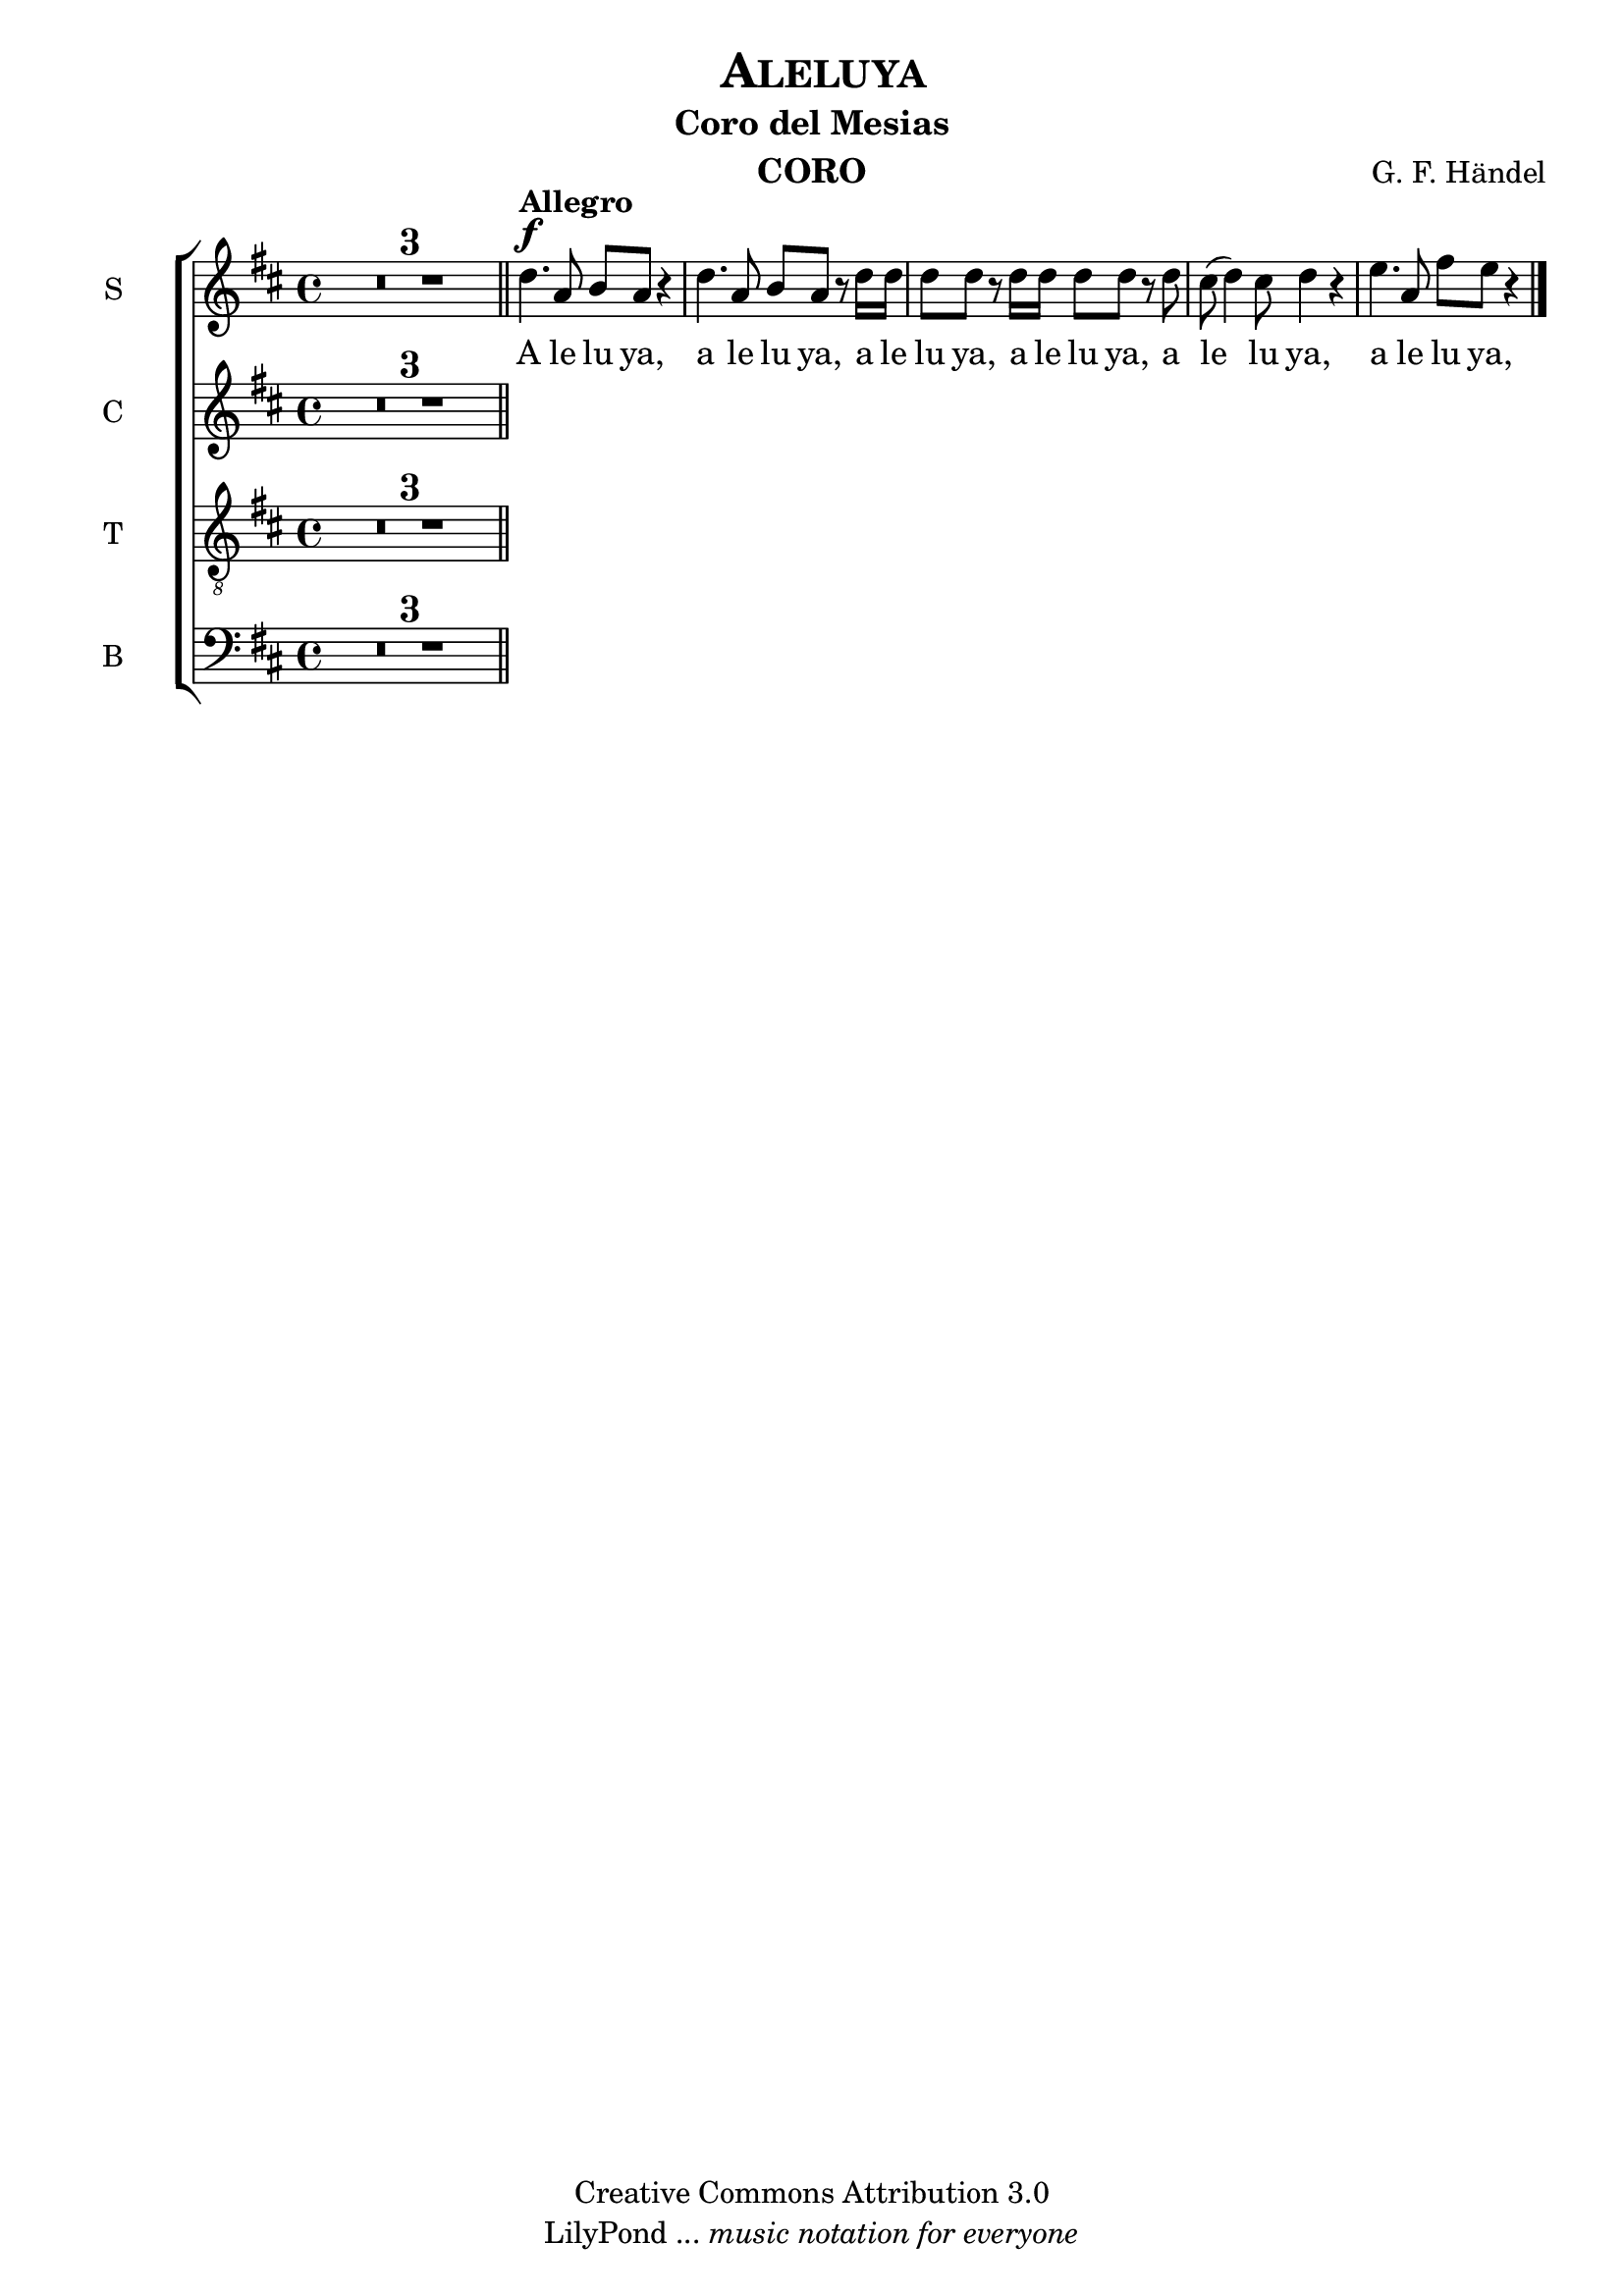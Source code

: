 % Created on Mon Aug 29 16:03:40 CST 2011
% by serach.sam@

\version "2.14.2"

\header {
	title = \markup { \center-align { " " \caps "Aleluya" } }
        subtitle = "Coro del Mesias"
	instrument = \markup { \smallCaps "CORO" }
	composer =  \markup { \center-column { "G. F. Händel" } }
	copyright = "Creative Commons Attribution 3.0" 
 	tagline = \markup { \with-url #"http://lilypond.org/web/" { LilyPond ... \italic { music notation for everyone } } }
 	breakbefore = ##t
}
	
soprano = \relative c'' {
		\key d \major
		\set Score.skipBars = ##t
		\dynamicUp
				
		R1*3 \bar "||" d4.\f^\markup{\bold Allegro} a8 b a r4 | d4. a8 b a r8 d16 d | d8 d r d16 d d8 d r d | cis8( d4) cis8 d4 r | e4. a,8 fis' e r4 | % primer sistema
		\bar "|."
}
textos = \lyricmode {
	A le lu ya, a le lu ya, a le lu ya, a le lu ya, a le lu ya, a le lu ya,
}

alto = \relative c' {
		\key d \major
		\set Score.skipBars = ##t
		\dynamicUp
				
		R1*3 \bar "||" 
		\bar "|."
}
textoc = \lyricmode {
	A le lu ya, a le lu ya, a le lu ya, a le lu ya, a le lu ya, a le lu ya,
}

tenor = \relative c' {
		\key d \major
		\set Score.skipBars = ##t
		\dynamicUp
				
		R1*3 \bar "||" 
}
textot = \lyricmode {
	A le lu ya, a le lu ya, a le lu ya, a le lu ya, a le lu ya, a le lu ya,
}

bajo = \relative c {
		\key d \major
		\set Score.skipBars = ##t
		\dynamicUp
				
		R1*3 \bar "||" 
}
textob = \lyricmode {
	A le lu ya, a le lu ya, a le lu ya, a le lu ya, a le lu ya, a le lu ya,
}

\score{
	<<
		\new ChoirStaff = "ChoirStaff_choir" <<

			\new Staff = "soprano" << \set Staff.instrumentName = "S" \set Staff.midiInstrument = "choir aahs" 
				\new Voice = "soprano" << \soprano >>
			>>
			\new Lyrics \lyricsto "soprano" \textos

			\new Staff = "alto" << \set Staff.instrumentName = "C" \set Staff.midiInstrument = "choir aahs" 
				\new Voice = "alto" << \alto >>
			>>
			\new Lyrics \lyricsto "alto" \textoc

			\new Staff = "tenor" << \set Staff.instrumentName = "T" \set Staff.midiInstrument = "choir aahs" 
				\new Voice = "tenor" << \clef "G_8" \tenor >>
			>>
			\new Lyrics \lyricsto "tenor" \textot

			\new Staff = "bajo" << \set Staff.instrumentName = "B" \set Staff.midiInstrument = "choir aahs" 
				\new Voice = "bajo" << \clef bass \bajo >>
			>>
			\new Lyrics \lyricsto "bajo" \textob

		>>
	>>

	\midi {
	}

	\layout {
	}
}
	
\paper {
	#( set-default-paper-size "letter" )
	%system-system-spacing = #'((basic-distance . 0.1) (padding . 0))
	%ragged-last-bottom = ##f
	%ragged-bottom = ##f
}